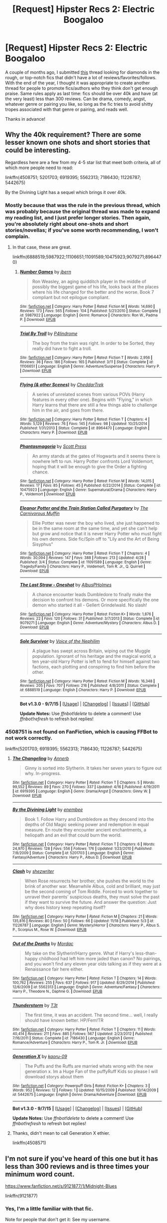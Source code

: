 #+TITLE: [Request] Hipster Recs 2: Electric Boogaloo

* [Request] Hipster Recs 2: Electric Boogaloo
:PROPERTIES:
:Author: Zeitgeist84
:Score: 17
:DateUnix: 1451544506.0
:DateShort: 2015-Dec-31
:FlairText: Request
:END:
A couple of months ago, I submitted [[https://www.reddit.com/r/HPfanfiction/comments/3iyjnn/request_give_me_your_hipster_recs/][this]] thread looking for diamonds in the rough, or top-notch fics that didn't have a lot of reviews/favorites/follows. With the end of the year, I thought it was appropriate to create another thread for people to promote fics/authors who they think don't get enough praise. Same rules apply as last time: fics should be over 40k and have (at the very least) less than 300 reviews. Can be drama, comedy, angst, whatever genre or pairing you like, so long as the fic tries to avoid shitty tropes associated with that genre or pairing, and reads well.

Thanks in advance!


** Why the 40k requirement? There are some lesser known one shots and short stories that could be interesting.

Regardless here are a few from my 4-5 star list that meet both criteria, all of which more people need to read:

linkffn(4508751; 5201703; 6919395; 5562313; 7186430; 11226787; 5442675)

By the Divining Light has a sequel which brings it over 40k.
:PROPERTIES:
:Score: 4
:DateUnix: 1451565696.0
:DateShort: 2015-Dec-31
:END:

*** Mostly because that was the rule in the previous thread, which was probably because the original thread was made to expand my reading list, and I just prefer longer stories. Then again, you're absolutely right about one-shots and short stories/novellas; if you've some worth recommending, I won't complain.
:PROPERTIES:
:Author: Zeitgeist84
:Score: 5
:DateUnix: 1451570439.0
:DateShort: 2015-Dec-31
:END:

**** In that case, these are great.

linkffn(6888519;5987922;11106651;11091589;10475923;9079271;8964470)
:PROPERTIES:
:Score: 2
:DateUnix: 1451602166.0
:DateShort: 2016-Jan-01
:END:

***** [[http://www.fanfiction.net/s/5987922/1/][*/Number Games/*]] by [[https://www.fanfiction.net/u/940359/jbern][/jbern/]]

#+begin_quote
  Ron Weasley, an aging quidditch player in the middle of possibly the biggest game of his life, looks back at the places where his life changed for the better and the worse. Book 7 compliant but not epilogue compliant.
#+end_quote

^{/Site/: [[http://www.fanfiction.net/][fanfiction.net]] *|* /Category/: Harry Potter *|* /Rated/: Fiction M *|* /Words/: 14,690 *|* /Reviews/: 173 *|* /Favs/: 565 *|* /Follows/: 104 *|* /Published/: 5/21/2010 *|* /Status/: Complete *|* /id/: 5987922 *|* /Language/: English *|* /Genre/: Romance *|* /Characters/: Ron W., Padma P. *|* /Download/: [[http://www.p0ody-files.com/ff_to_ebook/mobile/makeEpub.php?id=5987922][EPUB]]}

--------------

[[http://www.fanfiction.net/s/11106651/1/][*/Trial By Troll/*]] by [[https://www.fanfiction.net/u/2496525/P4lindrome][/P4lindrome/]]

#+begin_quote
  The boy from the train was right. In order to be Sorted, they really did have to fight a troll.
#+end_quote

^{/Site/: [[http://www.fanfiction.net/][fanfiction.net]] *|* /Category/: Harry Potter *|* /Rated/: Fiction T *|* /Words/: 2,956 *|* /Reviews/: 36 *|* /Favs/: 186 *|* /Follows/: 165 *|* /Published/: 3/11 *|* /Status/: Complete *|* /id/: 11106651 *|* /Language/: English *|* /Genre/: Adventure/Suspense *|* /Characters/: Harry P. *|* /Download/: [[http://www.p0ody-files.com/ff_to_ebook/mobile/makeEpub.php?id=11106651][EPUB]]}

--------------

[[http://www.fanfiction.net/s/8964470/1/][*/Flying (& other Scenes)/*]] by [[https://www.fanfiction.net/u/653366/CheddarTrek][/CheddarTrek/]]

#+begin_quote
  A series of unrelated scenes from various POVs (Harry features in every other one). Begins with "Flying," in which Harry learns that there are still a few things able to challenge him in the air, and goes from there.
#+end_quote

^{/Site/: [[http://www.fanfiction.net/][fanfiction.net]] *|* /Category/: Harry Potter *|* /Rated/: Fiction T *|* /Chapters/: 4 *|* /Words/: 5,129 *|* /Reviews/: 76 *|* /Favs/: 145 *|* /Follows/: 98 *|* /Updated/: 10/25/2014 *|* /Published/: 1/31/2013 *|* /Status/: Complete *|* /id/: 8964470 *|* /Language/: English *|* /Characters/: Harry P. *|* /Download/: [[http://www.p0ody-files.com/ff_to_ebook/mobile/makeEpub.php?id=8964470][EPUB]]}

--------------

[[http://www.fanfiction.net/s/10475923/1/][*/Phantasmagoria/*]] by [[https://www.fanfiction.net/u/4033897/Scott-Press][/Scott Press/]]

#+begin_quote
  An army stands at the gates of Hogwarts and it seems there is nowhere left to run. Harry Potter confronts Lord Voldemort, hoping that it will be enough to give the Order a fighting chance.
#+end_quote

^{/Site/: [[http://www.fanfiction.net/][fanfiction.net]] *|* /Category/: Harry Potter *|* /Rated/: Fiction M *|* /Words/: 14,015 *|* /Reviews/: 17 *|* /Favs/: 85 *|* /Follows/: 45 *|* /Published/: 6/22/2014 *|* /Status/: Complete *|* /id/: 10475923 *|* /Language/: English *|* /Genre/: Supernatural/Drama *|* /Characters/: Harry P., Voldemort *|* /Download/: [[http://www.p0ody-files.com/ff_to_ebook/mobile/makeEpub.php?id=10475923][EPUB]]}

--------------

[[http://www.fanfiction.net/s/11091589/1/][*/Eleanor Potter and the Train Station Called Purgatory/*]] by [[https://www.fanfiction.net/u/1318815/The-Carnivorous-Muffin][/The Carnivorous Muffin/]]

#+begin_quote
  Ellie Potter was never the boy who lived, she just happened to be in the same room at the same time, and yet she can't help but grow and notice that it is never Harry Potter who must fight his own demons. Side fic/Spin off to "Lily and the Art of Being Sisyphus"
#+end_quote

^{/Site/: [[http://www.fanfiction.net/][fanfiction.net]] *|* /Category/: Harry Potter *|* /Rated/: Fiction T *|* /Chapters/: 4 *|* /Words/: 30,094 *|* /Reviews/: 147 *|* /Favs/: 388 *|* /Follows/: 213 *|* /Updated/: 4/28 *|* /Published/: 3/4 *|* /Status/: Complete *|* /id/: 11091589 *|* /Language/: English *|* /Genre/: Tragedy/Family *|* /Characters/: Harry P., Voldemort, Tom R. Jr., Q. Quirrell *|* /Download/: [[http://www.p0ody-files.com/ff_to_ebook/mobile/makeEpub.php?id=11091589][EPUB]]}

--------------

[[http://www.fanfiction.net/s/9079271/1/][*/The Last Straw - Oneshot/*]] by [[https://www.fanfiction.net/u/4585555/AlbusPHolmes][/AlbusPHolmes/]]

#+begin_quote
  A chance encounter leads Dumbledore to finally make the decision to confront his demons. Or more specifically the one demon who started it all - Gellert Grindelwald. No slash!
#+end_quote

^{/Site/: [[http://www.fanfiction.net/][fanfiction.net]] *|* /Category/: Harry Potter *|* /Rated/: Fiction K+ *|* /Words/: 1,876 *|* /Reviews/: 22 *|* /Favs/: 120 *|* /Follows/: 31 *|* /Published/: 3/7/2013 *|* /Status/: Complete *|* /id/: 9079271 *|* /Language/: English *|* /Genre/: Adventure/Mystery *|* /Characters/: Albus D. *|* /Download/: [[http://www.p0ody-files.com/ff_to_ebook/mobile/makeEpub.php?id=9079271][EPUB]]}

--------------

[[http://www.fanfiction.net/s/6888519/1/][*/Sole Survivor/*]] by [[https://www.fanfiction.net/u/1508866/Voice-of-the-Nephilim][/Voice of the Nephilim/]]

#+begin_quote
  A plague has swept across Britain, wiping out the Muggle population. Ignorant of his heritage and the magical world, a ten year-old Harry Potter is left to fend for himself against two factions, each plotting and conspiring to find him before the other.
#+end_quote

^{/Site/: [[http://www.fanfiction.net/][fanfiction.net]] *|* /Category/: Harry Potter *|* /Rated/: Fiction M *|* /Words/: 16,348 *|* /Reviews/: 205 *|* /Favs/: 707 *|* /Follows/: 216 *|* /Published/: 4/8/2011 *|* /Status/: Complete *|* /id/: 6888519 *|* /Language/: English *|* /Characters/: Harry P. *|* /Download/: [[http://www.p0ody-files.com/ff_to_ebook/mobile/makeEpub.php?id=6888519][EPUB]]}

--------------

*Bot v1.3.0 - 9/7/15* *|* [[[https://github.com/tusing/reddit-ffn-bot/wiki/Usage][Usage]]] | [[[https://github.com/tusing/reddit-ffn-bot/wiki/Changelog][Changelog]]] | [[[https://github.com/tusing/reddit-ffn-bot/issues/][Issues]]] | [[[https://github.com/tusing/reddit-ffn-bot/][GitHub]]]

*Update Notes:* Use /ffnbot!delete/ to delete a comment! Use /ffnbot!refresh/ to refresh bot replies!
:PROPERTIES:
:Author: FanfictionBot
:Score: 1
:DateUnix: 1451602228.0
:DateShort: 2016-Jan-01
:END:


*** 4508751 is not found on FanFiction, which is causing FFBot to not work correctly.

linkffn(5201703; 6919395; 5562313; 7186430; 11226787; 5442675)
:PROPERTIES:
:Author: Jaxcassetoi
:Score: 3
:DateUnix: 1451601198.0
:DateShort: 2016-Jan-01
:END:

**** [[http://www.fanfiction.net/s/6919395/1/][*/The Changeling/*]] by [[https://www.fanfiction.net/u/763509/Annerb][/Annerb/]]

#+begin_quote
  Ginny is sorted into Slytherin. It takes her seven years to figure out why. In-progress.
#+end_quote

^{/Site/: [[http://www.fanfiction.net/][fanfiction.net]] *|* /Category/: Harry Potter *|* /Rated/: Fiction T *|* /Chapters/: 5 *|* /Words/: 99,552 *|* /Reviews/: 89 *|* /Favs/: 270 *|* /Follows/: 337 *|* /Updated/: 4/16 *|* /Published/: 4/19/2011 *|* /id/: 6919395 *|* /Language/: English *|* /Genre/: Drama/Angst *|* /Characters/: Ginny W. *|* /Download/: [[http://www.p0ody-files.com/ff_to_ebook/mobile/makeEpub.php?id=6919395][EPUB]]}

--------------

[[http://www.fanfiction.net/s/5201703/1/][*/By the Divining Light/*]] by [[https://www.fanfiction.net/u/980211/enembee][/enembee/]]

#+begin_quote
  Book 1. Follow Harry and Dumbledore as they descend into the depths of Old Magic seeking power and redemption in equal measure. En route they encounter ancient enchantments, a heliopath and an evil that could burn the world.
#+end_quote

^{/Site/: [[http://www.fanfiction.net/][fanfiction.net]] *|* /Category/: Harry Potter *|* /Rated/: Fiction T *|* /Chapters/: 6 *|* /Words/: 24,970 *|* /Reviews/: 128 *|* /Favs/: 556 *|* /Follows/: 176 *|* /Updated/: 1/23/2010 *|* /Published/: 7/8/2009 *|* /Status/: Complete *|* /id/: 5201703 *|* /Language/: English *|* /Genre/: Fantasy/Adventure *|* /Characters/: Harry P., Albus D. *|* /Download/: [[http://www.p0ody-files.com/ff_to_ebook/mobile/makeEpub.php?id=5201703][EPUB]]}

--------------

[[http://www.fanfiction.net/s/11226787/1/][*/Clash/*]] by [[https://www.fanfiction.net/u/6736467/shezwriter][/shezwriter/]]

#+begin_quote
  When Rose resurrects her brother, she pushes the world to the brink of another war. Meanwhile Albus, cold and brilliant, may just be the second coming of Tom Riddle. Forced to work together to unravel their parents' suspicious deaths, they must solve the past if they want to survive the future. And answer the question: Just why does history keep repeating itself?
#+end_quote

^{/Site/: [[http://www.fanfiction.net/][fanfiction.net]] *|* /Category/: Harry Potter *|* /Rated/: Fiction M *|* /Chapters/: 21 *|* /Words/: 135,816 *|* /Reviews/: 80 *|* /Favs/: 50 *|* /Follows/: 66 *|* /Updated/: 11/18 *|* /Published/: 5/3 *|* /id/: 11226787 *|* /Language/: English *|* /Genre/: Mystery/Horror *|* /Characters/: Harry P., Albus S. P., Scorpius M., Rose W. *|* /Download/: [[http://www.p0ody-files.com/ff_to_ebook/mobile/makeEpub.php?id=11226787][EPUB]]}

--------------

[[http://www.fanfiction.net/s/5562313/1/][*/Out of the Depths/*]] by [[https://www.fanfiction.net/u/575882/Mordac][/Mordac/]]

#+begin_quote
  My take on the Slytherin!Harry genre. What if Harry's less-than-happy childhood had left him more jaded than canon? No pairings, and you won't find any eleven year olds talking as if they were at a Renaissance fair here either.
#+end_quote

^{/Site/: [[http://www.fanfiction.net/][fanfiction.net]] *|* /Category/: Harry Potter *|* /Rated/: Fiction T *|* /Chapters/: 14 *|* /Words/: 100,762 *|* /Reviews/: 255 *|* /Favs/: 637 *|* /Follows/: 917 *|* /Updated/: 8/29/2014 *|* /Published/: 12/6/2009 *|* /id/: 5562313 *|* /Language/: English *|* /Genre/: Adventure/Fantasy *|* /Characters/: Harry P., Theodore N., Daphne G. *|* /Download/: [[http://www.p0ody-files.com/ff_to_ebook/mobile/makeEpub.php?id=5562313][EPUB]]}

--------------

[[http://www.fanfiction.net/s/7186430/1/][*/Thunderstorm/*]] by [[https://www.fanfiction.net/u/2794632/T3t][/T3t/]]

#+begin_quote
  The first time, it was an accident. The second time... well, I really should have known better. HP/Fem!TR
#+end_quote

^{/Site/: [[http://www.fanfiction.net/][fanfiction.net]] *|* /Category/: Harry Potter *|* /Rated/: Fiction T *|* /Chapters/: 11 *|* /Words/: 40,414 *|* /Reviews/: 211 *|* /Favs/: 885 *|* /Follows/: 567 *|* /Updated/: 2/23/2012 *|* /Published/: 7/16/2011 *|* /Status/: Complete *|* /id/: 7186430 *|* /Language/: English *|* /Genre/: Romance/Adventure *|* /Characters/: Harry P., Tom R. Jr. *|* /Download/: [[http://www.p0ody-files.com/ff_to_ebook/mobile/makeEpub.php?id=7186430][EPUB]]}

--------------

[[http://www.fanfiction.net/s/5442675/1/][*/Generation X/*]] by [[https://www.fanfiction.net/u/2112338/kaoru-09][/kaoru-09/]]

#+begin_quote
  The Puffs and the Ruffs are married whats wrong with the new generation x. Im a Huge Fan of the puffyRuff Kids so please I will download storys about them
#+end_quote

^{/Site/: [[http://www.fanfiction.net/][fanfiction.net]] *|* /Category/: Powerpuff Girls *|* /Rated/: Fiction K+ *|* /Chapters/: 3 *|* /Words/: 952 *|* /Reviews/: 12 *|* /Follows/: 1 *|* /Updated/: 10/15/2009 *|* /Published/: 10/14/2009 *|* /id/: 5442675 *|* /Language/: English *|* /Genre/: Drama/Adventure *|* /Download/: [[http://www.p0ody-files.com/ff_to_ebook/mobile/makeEpub.php?id=5442675][EPUB]]}

--------------

*Bot v1.3.0 - 9/7/15* *|* [[[https://github.com/tusing/reddit-ffn-bot/wiki/Usage][Usage]]] | [[[https://github.com/tusing/reddit-ffn-bot/wiki/Changelog][Changelog]]] | [[[https://github.com/tusing/reddit-ffn-bot/issues/][Issues]]] | [[[https://github.com/tusing/reddit-ffn-bot/][GitHub]]]

*Update Notes:* Use /ffnbot!delete/ to delete a comment! Use /ffnbot!refresh/ to refresh bot replies!
:PROPERTIES:
:Author: FanfictionBot
:Score: 1
:DateUnix: 1451601221.0
:DateShort: 2016-Jan-01
:END:


**** Thanks, didn't mean to call Generation X ethier.

linkffn(4508571)
:PROPERTIES:
:Score: 1
:DateUnix: 1451601603.0
:DateShort: 2016-Jan-01
:END:


** I'm not sure if you've heard of this one but it has less than 300 reviews and is three times your minimum word count.

[[https://www.fanfiction.net/s/9121877/1/Midnight-Blues]]

linkffn(9121877)
:PROPERTIES:
:Author: FutureTrunks
:Score: 3
:DateUnix: 1451611674.0
:DateShort: 2016-Jan-01
:END:

*** Yes, I'm a little familiar with that fic.

Note for people that don't get it: See my username.
:PROPERTIES:
:Author: Zeitgeist84
:Score: 5
:DateUnix: 1451620218.0
:DateShort: 2016-Jan-01
:END:


*** [[http://www.fanfiction.net/s/9121877/1/][*/Midnight Blues/*]] by [[https://www.fanfiction.net/u/1549688/Zeitgeist84][/Zeitgeist84/]]

#+begin_quote
  After the fall of Voldemort, Harry makes a dumb career choice and Ron tags along. Hermione, sensibly, doesn't. Seven years later, a very different trio are drawn into an international web of intrigue by a little girl and an old relic. Lesson to be learned: stay in school, kids. Post-DH; Slightly AU. Rated M for language and violence. Not slash.
#+end_quote

^{/Site/: [[http://www.fanfiction.net/][fanfiction.net]] *|* /Category/: Harry Potter *|* /Rated/: Fiction M *|* /Chapters/: 17 *|* /Words/: 137,928 *|* /Reviews/: 204 *|* /Favs/: 460 *|* /Follows/: 552 *|* /Updated/: 7/25 *|* /Published/: 3/21/2013 *|* /id/: 9121877 *|* /Language/: English *|* /Genre/: Adventure/Humor *|* /Characters/: Harry P., Ron W., Hermione G. *|* /Download/: [[http://www.p0ody-files.com/ff_to_ebook/mobile/makeEpub.php?id=9121877][EPUB]]}

--------------

*Bot v1.3.0 - 9/7/15* *|* [[[https://github.com/tusing/reddit-ffn-bot/wiki/Usage][Usage]]] | [[[https://github.com/tusing/reddit-ffn-bot/wiki/Changelog][Changelog]]] | [[[https://github.com/tusing/reddit-ffn-bot/issues/][Issues]]] | [[[https://github.com/tusing/reddit-ffn-bot/][GitHub]]]

*Update Notes:* Use /ffnbot!delete/ to delete a comment! Use /ffnbot!refresh/ to refresh bot replies!
:PROPERTIES:
:Author: FanfictionBot
:Score: 1
:DateUnix: 1451611716.0
:DateShort: 2016-Jan-01
:END:


** I have some one shots that come to mind, no multichapter or 40k+ fics, though. All have well under 300 reviews/favs.

[[https://www.fanfiction.net/s/7400385/1/The-Boy-Who-Dreamed][The Boy Who Dreamed by justcallmefaye]]

[[https://www.fanfiction.net/s/7256390/1/Coping-Methods][Coping Methods by chelsyb]] Potentially NSFW.

[[https://www.fanfiction.net/s/7199730/1/The-Last-Dance][The Last Dance by Carmine Rose]]

And to end with something a bit lighter: [[https://www.fanfiction.net/s/8892557/1/The-Chronicles-of-the-Dark-Lord-Ginnymort][The Chronicles of the Dark Lord Ginnymort by respitechristopher]]. I'm incredibly surprised this one is not more reviewed.

I'll see if I can come up with any longer ones.
:PROPERTIES:
:Author: Fufu_00
:Score: 2
:DateUnix: 1451599487.0
:DateShort: 2016-Jan-01
:END:

*** Just read Ginnymort, it was very entertaining. Just the right amount of humor and cuteness (not /quite/ fluff). Thanks for the rec!
:PROPERTIES:
:Author: I_am_a_Horcrux_AMA
:Score: 1
:DateUnix: 1451602686.0
:DateShort: 2016-Jan-01
:END:


** linkffn(Warning Signs Read Desolation by minidraken;The Mark by Nargled;Through The Veil Strangely by littlewhitecat)

These are the completed first parts in ongoing series - linkffn(Without Thorn the Rose by Threadbare Threnody;The Definition of Normal by BrilliantLady) and linkao3(Quiet Like a Fight by MzMinola)
:PROPERTIES:
:Author: jsohp080
:Score: 1
:DateUnix: 1451746654.0
:DateShort: 2016-Jan-02
:END:

*** [[http://www.fanfiction.net/s/10150152/1/][*/Through the Veil Strangely/*]] by [[https://www.fanfiction.net/u/2085009/littlewhitecat][/littlewhitecat/]]

#+begin_quote
  When Sirius falls through the Veil in the Department of Mysteries Harry attempts to nose-dive after him. A strange encounter for Harry radically changes his world view;why worry about a Dark Lord when there's a good book to explore?
#+end_quote

^{/Site/: [[http://www.fanfiction.net/][fanfiction.net]] *|* /Category/: Harry Potter + Warhammer Crossover *|* /Rated/: Fiction T *|* /Chapters/: 6 *|* /Words/: 70,340 *|* /Reviews/: 283 *|* /Favs/: 979 *|* /Follows/: 960 *|* /Updated/: 11/16 *|* /Published/: 2/28/2014 *|* /Status/: Complete *|* /id/: 10150152 *|* /Language/: English *|* /Genre/: Adventure/Humor *|* /Download/: [[http://www.p0ody-files.com/ff_to_ebook/mobile/makeEpub.php?id=10150152][EPUB]]}

--------------

[[http://www.fanfiction.net/s/11252584/1/][*/The Mark/*]] by [[https://www.fanfiction.net/u/4596430/Nargled][/Nargled/]]

#+begin_quote
  The Malfoys are finally on trial. What could possibly go wrong?
#+end_quote

^{/Site/: [[http://www.fanfiction.net/][fanfiction.net]] *|* /Category/: Harry Potter *|* /Rated/: Fiction T *|* /Chapters/: 2 *|* /Words/: 30,114 *|* /Reviews/: 33 *|* /Favs/: 98 *|* /Follows/: 40 *|* /Updated/: 5/17/2015 *|* /Published/: 5/16/2015 *|* /Status/: Complete *|* /id/: 11252584 *|* /Language/: English *|* /Genre/: Mystery/Romance *|* /Characters/: Harry P., Hermione G. *|* /Download/: [[http://www.p0ody-files.com/ff_to_ebook/mobile/makeEpub.php?id=11252584][EPUB]]}

--------------

[[http://www.fanfiction.net/s/11358664/1/][*/Warning Signs Read Desolation/*]] by [[https://www.fanfiction.net/u/2847283/minidraken][/minidraken/]]

#+begin_quote
  Trying to protect the Philosopher's Stone, Harry is kidnapped by Voldemort, who uses Legilimency on him and learns that he is a Horcrux. After that, Harry is forced to learn how to survive the violent and surreal reality of Voldemort's everyday life, and try his best to make it back to Hogwarts in one piece. Simultaneously, a war looms on the horizon. Grey!Harry Sane!Voldemort
#+end_quote

^{/Site/: [[http://www.fanfiction.net/][fanfiction.net]] *|* /Category/: Harry Potter *|* /Rated/: Fiction T *|* /Chapters/: 19 *|* /Words/: 116,620 *|* /Reviews/: 253 *|* /Favs/: 403 *|* /Follows/: 621 *|* /Updated/: 12/16 *|* /Published/: 7/4 *|* /id/: 11358664 *|* /Language/: English *|* /Genre/: Fantasy/Suspense *|* /Characters/: Harry P., Severus S., Voldemort, Q. Quirrell *|* /Download/: [[http://www.p0ody-files.com/ff_to_ebook/mobile/makeEpub.php?id=11358664][EPUB]]}

--------------

[[http://www.fanfiction.net/s/11591125/1/][*/The Definition of Normal/*]] by [[https://www.fanfiction.net/u/6872861/BrilliantLady][/BrilliantLady/]]

#+begin_quote
  A young Harry learns the everyday power of words. Small changes build up in his life in Little Whinging with the Dursleys as he strives to be more "normal". Smart!Harry, Manipulative!Harry, canonical level child neglect/abuse. Complete. Part One of the "Perfectly Normal" series.
#+end_quote

^{/Site/: [[http://www.fanfiction.net/][fanfiction.net]] *|* /Category/: Harry Potter *|* /Rated/: Fiction K *|* /Chapters/: 10 *|* /Words/: 18,568 *|* /Reviews/: 65 *|* /Favs/: 86 *|* /Follows/: 149 *|* /Updated/: 12/3 *|* /Published/: 11/1 *|* /Status/: Complete *|* /id/: 11591125 *|* /Language/: English *|* /Genre/: Family/Fantasy *|* /Characters/: Harry P., Petunia D., Dudley D., Vernon D. *|* /Download/: [[http://www.p0ody-files.com/ff_to_ebook/mobile/makeEpub.php?id=11591125][EPUB]]}

--------------

[[http://www.fanfiction.net/s/9097983/1/][*/Without Thorn the Rose/*]] by [[https://www.fanfiction.net/u/2488014/Threadbare-Threnody][/Threadbare Threnody/]]

#+begin_quote
  A bittersweet coming-of-age story for fans of good writing. Lily died, and left James to raise a stranger's son alone. In the shadows of Azkaban, Harry learns from Dementors and Death Eaters, while in the caverns of the sea a mysterious power awaits the chance to steal his soul. Warnings inside.
#+end_quote

^{/Site/: [[http://www.fanfiction.net/][fanfiction.net]] *|* /Category/: Harry Potter *|* /Rated/: Fiction M *|* /Chapters/: 17 *|* /Words/: 90,814 *|* /Reviews/: 204 *|* /Favs/: 567 *|* /Follows/: 339 *|* /Updated/: 6/4/2014 *|* /Published/: 3/13/2013 *|* /Status/: Complete *|* /id/: 9097983 *|* /Language/: English *|* /Genre/: Drama/Family *|* /Characters/: Harry P., Sirius B., Remus L., James P. *|* /Download/: [[http://www.p0ody-files.com/ff_to_ebook/mobile/makeEpub.php?id=9097983][EPUB]]}

--------------

[[http://archiveofourown.org/works/4913998][*/Quiet Like a Fight/*]] by [[http://archiveofourown.org/users/MzMinola/pseuds/MzMinola][/MzMinola/]]

#+begin_quote
  Harry Potter and the Dormitory Under the Stairs

  #+begin_example
      Many thanks to my beta reader alexmaybe, and to my bro\.
  #+end_example
#+end_quote

^{/Site/: [[http://www.archiveofourown.org/][Archive of Our Own]] *|* /Fandom/: Harry Potter - J. K. Rowling *|* /Published/: 2015-10-02 *|* /Completed/: 2015-11-06 *|* /Words/: 33797 *|* /Chapters/: 7/7 *|* /Comments/: 48 *|* /Kudos/: 114 *|* /Bookmarks/: 28 *|* /Hits/: 1616 *|* /ID/: 4913998 *|* /Download/: [[http://archiveofourown.org/][EPUB]]}

--------------

*Bot v1.3.0 - 9/7/15* *|* [[[https://github.com/tusing/reddit-ffn-bot/wiki/Usage][Usage]]] | [[[https://github.com/tusing/reddit-ffn-bot/wiki/Changelog][Changelog]]] | [[[https://github.com/tusing/reddit-ffn-bot/issues/][Issues]]] | [[[https://github.com/tusing/reddit-ffn-bot/][GitHub]]]

*Update Notes:* Use /ffnbot!delete/ to delete a comment! Use /ffnbot!refresh/ to refresh bot replies!
:PROPERTIES:
:Author: FanfictionBot
:Score: 1
:DateUnix: 1451746696.0
:DateShort: 2016-Jan-02
:END:
